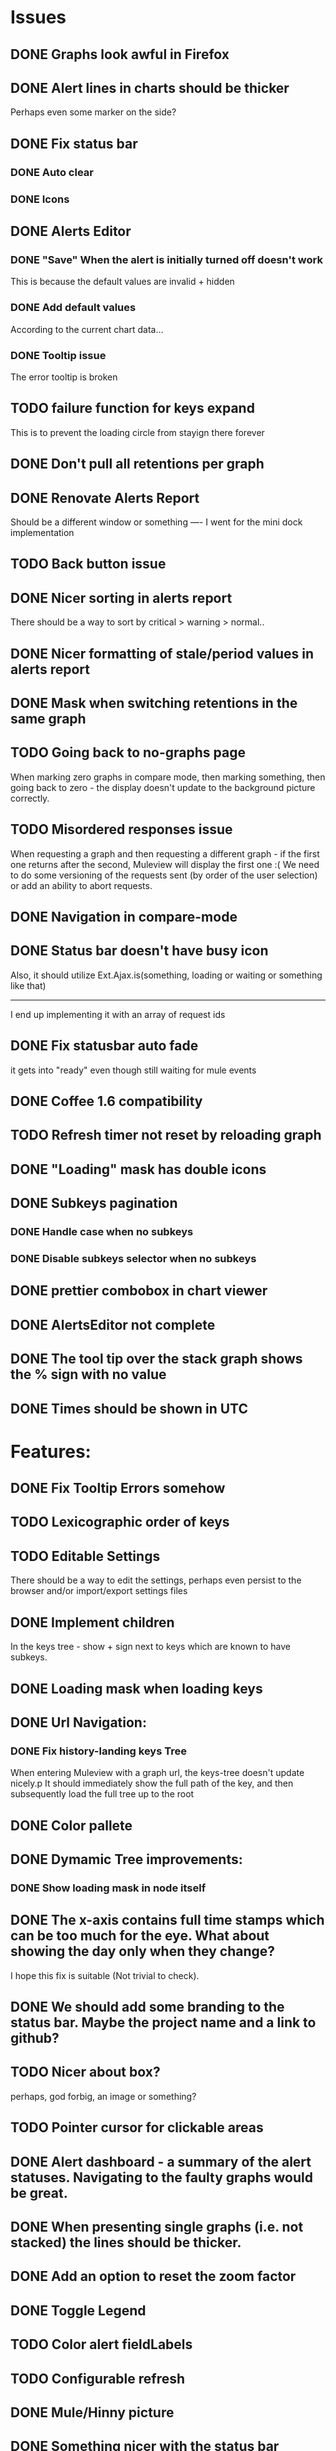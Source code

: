 * Issues
** DONE Graphs look awful in Firefox
** DONE Alert lines in charts should be thicker
   Perhaps even some marker on the side?
** DONE Fix status bar
*** DONE Auto clear
*** DONE Icons
** DONE Alerts Editor
*** DONE "Save" When the alert is initially turned off doesn't work
    This is because the default values are invalid + hidden
*** DONE Add default values
    According to the current chart data...
*** DONE Tooltip issue
    The error tooltip is broken
** TODO failure function for keys expand
   This is to prevent the loading circle from stayign there forever
** DONE Don't pull all retentions per graph
** DONE Renovate Alerts Report
   Should be a different window or something
   ----
   I went for the mini dock implementation
** TODO Back button issue
** DONE Nicer sorting in alerts report
   There should be a way to sort by critical > warning > normal..
** DONE Nicer formatting of stale/period values in alerts report
** DONE Mask when switching retentions in the same graph
** TODO Going back to no-graphs page
   When marking zero graphs in compare mode, then marking something, then going back to zero - the display doesn't update to the background picture correctly.
** TODO Misordered responses issue
   When requesting a graph  and then requesting a different graph - if the first one returns after the second, Muleview will display the first one :(
   We need to do some versioning of the requests sent (by order of the user selection) or add an ability to abort requests.
** DONE Navigation in compare-mode
** DONE Status bar doesn't have busy icon
   Also, it should utilize Ext.Ajax.is(something, loading or waiting or something like that)
   ---------------------
   I end up implementing it with an array of request ids
** DONE Fix statusbar auto fade
it gets into "ready" even though still waiting for mule events
** DONE Coffee 1.6 compatibility
** TODO Refresh timer not reset by reloading graph
** DONE "Loading" mask has double icons
** DONE Subkeys pagination
*** DONE Handle case when no subkeys
*** DONE Disable subkeys selector when no subkeys
** DONE prettier combobox in chart viewer
** DONE AlertsEditor not complete
** DONE The tool tip over the stack graph shows the % sign with no value
** DONE Times should be shown in UTC

* Features:
** DONE Fix Tooltip Errors somehow
** TODO Lexicographic order of keys
** TODO Editable Settings
   There should be a way to edit the settings, perhaps even persist to the browser and/or import/export settings files
** DONE Implement children
   In the keys tree - show + sign next to keys which are known to have subkeys.
** DONE Loading mask when loading keys
** DONE Url Navigation:
*** DONE Fix history-landing keys Tree
When entering Muleview with a graph url, the keys-tree doesn't update nicely.p
It should immediately show the full path of the key, and then subsequently load the full tree up to the root
** DONE Color pallete
** DONE Dymamic Tree improvements:
*** DONE Show loading mask in node itself
** DONE The x-axis contains full time stamps which can be too much for the eye. What about showing the day only when they change?
I hope this fix is suitable (Not trivial to check).
** DONE We should add some branding to the status bar. Maybe the project name and a link to github?
** TODO Nicer about box?
   perhaps, god forbig, an image or something?
** TODO Pointer cursor for clickable areas
** DONE Alert dashboard - a summary of the alert statuses. Navigating to the faulty graphs would be great.
** DONE When presenting single graphs (i.e. not stacked) the lines should be thicker.
** DONE Add an option to reset the zoom factor
** DONE Toggle Legend
** TODO Color alert fieldLabels
** TODO Configurable refresh
** DONE Mule/Hinny picture
** DONE Something nicer with the status bar
   Added alert status
   Can always add more events to reportin the sb...
** TODO Support for timestamp labels - Waiting for Mule API
** TODO Something cooler with tooltips?
** TODO Theme
*** DONE Favicon
*** DONE Areas color pallete
*** DONE Nicer Mule Background
"The mule picture should at least have the full "l" letter. I think it looks more like a bull than a mule so maybe adding another ear or a face will work."

*** TODO Different color for topKey and areas
*** DONE Less ugly keysTree icons
    I simply removed them.
** DONE Redesign display
 - [X] Only relevant small graphs
 - [X] Make small graphs clickable
** DONE Url navigation
** TODO Maximize/restore button
** DONE Nicer title(s)
** DONE Status Bar
** DONE Refresh interval
** DONE Click to zoom graphs
** DONE Refresh button
** DONE Improve progress bar
 - [X] Overlay only on main panel
** DONE Shorter key names in legend
** DONE Alerts:
*** DONE Display lines on graphs
 - [X] Show lines
 - [X] Design lines
 - [X] Get rid of legend line markers
*** DONE Enable configuration
 - [X] Save
 - [X] Read
 - [X] Stale/Period:
   - [X] Save
   - [X] Read
   - [X] Special controller / Validations
*** DONE Enable removing alerts
*** DONE Do not show fields when not alerts
aka "Add alerts" button
*** DONE Nicer tips
*** DONE Load alerts with graph
* Optimizations:
** DONE Dynamic tree
** DONE Utilize numchilds
** DONE Don't pull all graph data, only relevant retention
** TODO Try to implement onhashchange event myself
This is related to histoy controller
** DONE Generate big chart only on demand
** DONE Upgrade to Extjs 4.2
* Misc:
** DONE Check data correctness
   --------
   Seems legit AFAIK
** DONE Support for more than 2-3 retentions?
** DONE Refactor / naming, "Graph" object
 - Graph object will contain references to 2 charts + alerts
 - Distinguish "chart", "graph" and "retention"
 ---------
 Close enough
** DONE Get rid of Muleview.Events
in favor of this.application.whatever
** TODO Fix rare tootip "surface" error davar
** Ideas:
*** Experiment with union-graph
One graph to rule them all ( all retentions )
*** PASS - Experiment with single graph component
the single graph component is a panel containing a chart and can have two viewing mode - big and light
Think i'll pass this one
*** PASS - Experiment with docked buttons instead of a tab bar
*** Experiment with tree-grid
Instead of having regular tree + tabs, use tree-grid, which will hold 3 (?) buttons for each node, button per graph/retention
PASS - since I eventually implemented compare mode.
*** Color tree keys according to what they appear in the legend
*** Use Google charts instead of Extjs
    It looks nicer
*** Slideshow
Add an option to save and manage a list of graphs and when played, switch between them with an interval
Now even easier in compare-mode checkboxes
*** Split Screen
Add an option to see 4 or 9 graphs at the same time
Now even easier in compare-mode checkboxes

